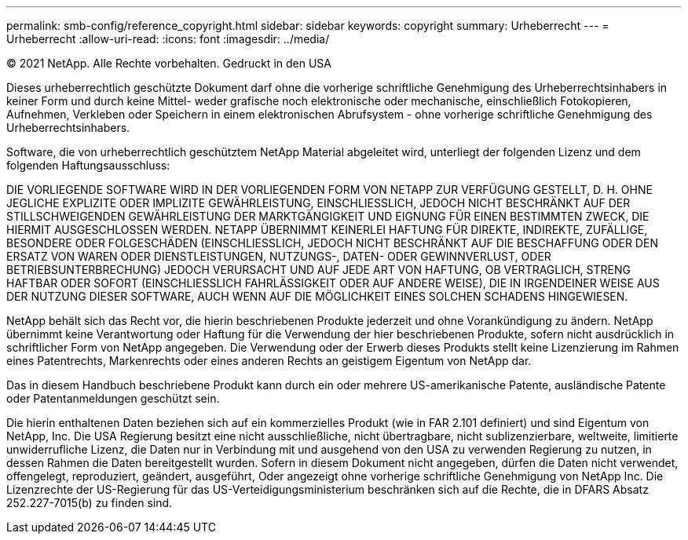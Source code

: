 ---
permalink: smb-config/reference_copyright.html 
sidebar: sidebar 
keywords: copyright 
summary: Urheberrecht 
---
= Urheberrecht
:allow-uri-read: 
:icons: font
:imagesdir: ../media/


© 2021 NetApp. Alle Rechte vorbehalten. Gedruckt in den USA

Dieses urheberrechtlich geschützte Dokument darf ohne die vorherige schriftliche Genehmigung des Urheberrechtsinhabers in keiner Form und durch keine Mittel- weder grafische noch elektronische oder mechanische, einschließlich Fotokopieren, Aufnehmen, Verkleben oder Speichern in einem elektronischen Abrufsystem - ohne vorherige schriftliche Genehmigung des Urheberrechtsinhabers.

Software, die von urheberrechtlich geschütztem NetApp Material abgeleitet wird, unterliegt der folgenden Lizenz und dem folgenden Haftungsausschluss:

DIE VORLIEGENDE SOFTWARE WIRD IN DER VORLIEGENDEN FORM VON NETAPP ZUR VERFÜGUNG GESTELLT, D. H. OHNE JEGLICHE EXPLIZITE ODER IMPLIZITE GEWÄHRLEISTUNG, EINSCHLIESSLICH, JEDOCH NICHT BESCHRÄNKT AUF DER STILLSCHWEIGENDEN GEWÄHRLEISTUNG DER MARKTGÄNGIGKEIT UND EIGNUNG FÜR EINEN BESTIMMTEN ZWECK, DIE HIERMIT AUSGESCHLOSSEN WERDEN. NETAPP ÜBERNIMMT KEINERLEI HAFTUNG FÜR DIREKTE, INDIREKTE, ZUFÄLLIGE, BESONDERE ODER FOLGESCHÄDEN (EINSCHLIESSLICH, JEDOCH NICHT BESCHRÄNKT AUF DIE BESCHAFFUNG ODER DEN ERSATZ VON WAREN ODER DIENSTLEISTUNGEN, NUTZUNGS-, DATEN- ODER GEWINNVERLUST, ODER BETRIEBSUNTERBRECHUNG) JEDOCH VERURSACHT UND AUF JEDE ART VON HAFTUNG, OB VERTRAGLICH, STRENG HAFTBAR ODER SOFORT (EINSCHLIESSLICH FAHRLÄSSIGKEIT ODER AUF ANDERE WEISE), DIE IN IRGENDEINER WEISE AUS DER NUTZUNG DIESER SOFTWARE, AUCH WENN AUF DIE MÖGLICHKEIT EINES SOLCHEN SCHADENS HINGEWIESEN.

NetApp behält sich das Recht vor, die hierin beschriebenen Produkte jederzeit und ohne Vorankündigung zu ändern. NetApp übernimmt keine Verantwortung oder Haftung für die Verwendung der hier beschriebenen Produkte, sofern nicht ausdrücklich in schriftlicher Form von NetApp angegeben. Die Verwendung oder der Erwerb dieses Produkts stellt keine Lizenzierung im Rahmen eines Patentrechts, Markenrechts oder eines anderen Rechts an geistigem Eigentum von NetApp dar.

Das in diesem Handbuch beschriebene Produkt kann durch ein oder mehrere US-amerikanische Patente, ausländische Patente oder Patentanmeldungen geschützt sein.

Die hierin enthaltenen Daten beziehen sich auf ein kommerzielles Produkt (wie in FAR 2.101 definiert) und sind Eigentum von NetApp, Inc. Die USA Regierung besitzt eine nicht ausschließliche, nicht übertragbare, nicht sublizenzierbare, weltweite, limitierte unwiderrufliche Lizenz, die Daten nur in Verbindung mit und ausgehend von den USA zu verwenden Regierung zu nutzen, in dessen Rahmen die Daten bereitgestellt wurden. Sofern in diesem Dokument nicht angegeben, dürfen die Daten nicht verwendet, offengelegt, reproduziert, geändert, ausgeführt, Oder angezeigt ohne vorherige schriftliche Genehmigung von NetApp Inc. Die Lizenzrechte der US-Regierung für das US-Verteidigungsministerium beschränken sich auf die Rechte, die in DFARS Absatz 252.227-7015(b) zu finden sind.
